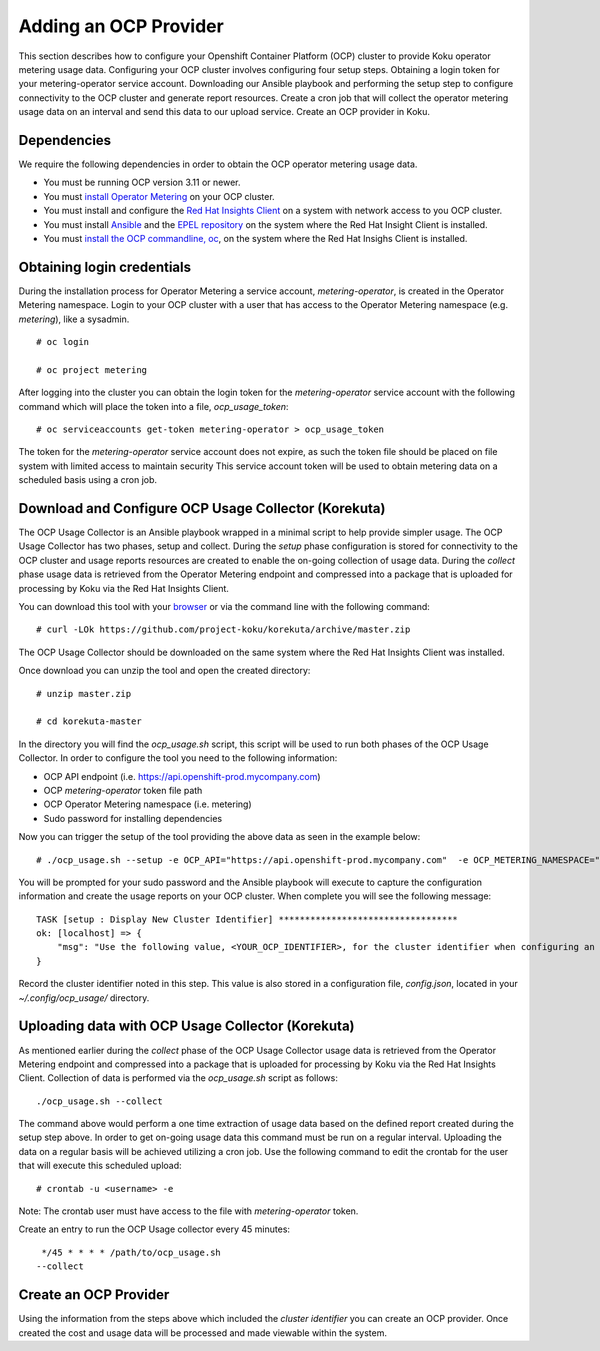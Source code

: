 Adding an OCP Provider
#######################

This section describes how to configure your Openshift Container Platform (OCP) cluster to provide Koku operator metering usage data.  Configuring your OCP cluster involves configuring four setup steps. Obtaining a login token for your metering-operator service account. Downloading our Ansible playbook and performing the setup step to configure connectivity to the OCP cluster and generate report resources. Create a cron job that will collect the operator metering usage data on an interval and send this data to our upload service. Create an OCP provider in Koku.

Dependencies
************

We require the following dependencies in order to obtain the OCP operator metering usage data. 

- You must be running OCP version 3.11 or newer.
- You must `install Operator Metering <https://github.com/operator-framework/operator-metering/blob/master/Documentation/install-metering.md>`_ on your OCP cluster.
- You must install and configure the `Red Hat Insights Client <https://access.redhat.com/products/red-hat-insights/#getstarted>`_ on a system with network access to you OCP cluster.
- You must install `Ansible <https://docs.ansible.com/ansible/2.7/installation_guide/intro_installation.html>`_ and the `EPEL repository <https://fedoraproject.org/wiki/EPEL#Quickstart>`_ on the system where the Red Hat Insight Client is installed.
- You must `install the OCP commandline, oc <https://docs.openshift.com/container-platform/3.3/cli_reference/get_started_cli.html#cli-linux>`_, on the system where the Red Hat Insighs Client is installed.


Obtaining login credentials
***************************

During the installation process for Operator Metering a service account, `metering-operator`, is created in the Operator Metering namespace. Login to your OCP cluster with a user that has access to the Operator Metering namespace (e.g. `metering`), like a sysadmin.


::

  # oc login

  # oc project metering

After logging into the cluster you can obtain the login token for the `metering-operator` service account with the following command which will place the token into a file, `ocp_usage_token`::

  
  # oc serviceaccounts get-token metering-operator > ocp_usage_token

The token for the `metering-operator` service account does not expire, as such the token file should be placed on file system with limited access to maintain security This service account token will be used to obtain metering data on a scheduled basis using a cron job.

Download and Configure OCP Usage Collector (Korekuta)
*****************************************************
The OCP Usage Collector is an Ansible playbook wrapped in a minimal script to help provide simpler usage. The OCP Usage Collector has two phases, setup and collect. During the `setup` phase configuration is stored for connectivity to the OCP cluster and usage reports resources are created to enable the on-going collection of usage data. During the `collect` phase usage data is retrieved from the Operator Metering endpoint and compressed into a package that is uploaded for processing by Koku via the Red Hat Insights Client.


You can download this tool with your `browser <https://github.com/project-koku/korekuta/archive/master.zip>`_ or via the command line with the following command::

  # curl -LOk https://github.com/project-koku/korekuta/archive/master.zip

The OCP Usage Collector should be downloaded on the same system where the Red Hat Insights Client was installed.

Once download you can unzip the tool and open the created directory::

  # unzip master.zip

  # cd korekuta-master

In the directory you will find the `ocp_usage.sh` script, this script will be used to run both phases of the OCP Usage Collector. In order to configure the tool you need to the following information:

- OCP API endpoint (i.e. https://api.openshift-prod.mycompany.com)
- OCP `metering-operator` token file path 
- OCP Operator Metering namespace (i.e. metering)
- Sudo password for installing dependencies

Now you can trigger the setup of the tool providing the above data as seen in the example below::

  # ./ocp_usage.sh --setup -e OCP_API="https://api.openshift-prod.mycompany.com"  -e OCP_METERING_NAMESPACE="metering" -e OCP_TOKEN_PATH="/path/to/ocp_usage_token"

You will be prompted for your sudo password and the Ansible playbook will execute to capture the configuration information and create the usage reports on your OCP cluster. When complete you will see the following message::

    TASK [setup : Display New Cluster Identifier] **********************************
    ok: [localhost] => {
        "msg": "Use the following value, <YOUR_OCP_IDENTIFIER>, for the cluster identifier when configuring an OCP provider in Cost Management."
    }

Record the cluster identifier noted in this step. This value is also stored in a configuration file, `config.json`, located in your `~/.config/ocp_usage/` directory.

Uploading data with OCP Usage Collector (Korekuta)
**************************************************
As mentioned earlier during the `collect` phase of the OCP Usage Collector usage data is retrieved from the Operator Metering endpoint and compressed into a package that is uploaded for processing by Koku via the Red Hat Insights Client. Collection of data is performed via the `ocp_usage.sh` script as follows::

  ./ocp_usage.sh --collect

The command above would perform a one time extraction of usage data based on the defined report created during the setup step above. In order to get on-going usage data this command must be run on a regular interval. Uploading the data on a regular basis will be achieved utilizing a cron job. Use the following command to edit the crontab for the user that will execute this scheduled upload::

  # crontab -u <username> -e

Note: The crontab user must have access to the file with `metering-operator` token.

Create an entry to run the OCP Usage collector every 45 minutes::

  */45 * * * * /path/to/ocp_usage.sh
 --collect


Create an OCP Provider
******************************

Using the information from the steps above which included the *cluster identifier* you can create an OCP provider. Once created the cost and usage data will be processed and made viewable within the system.